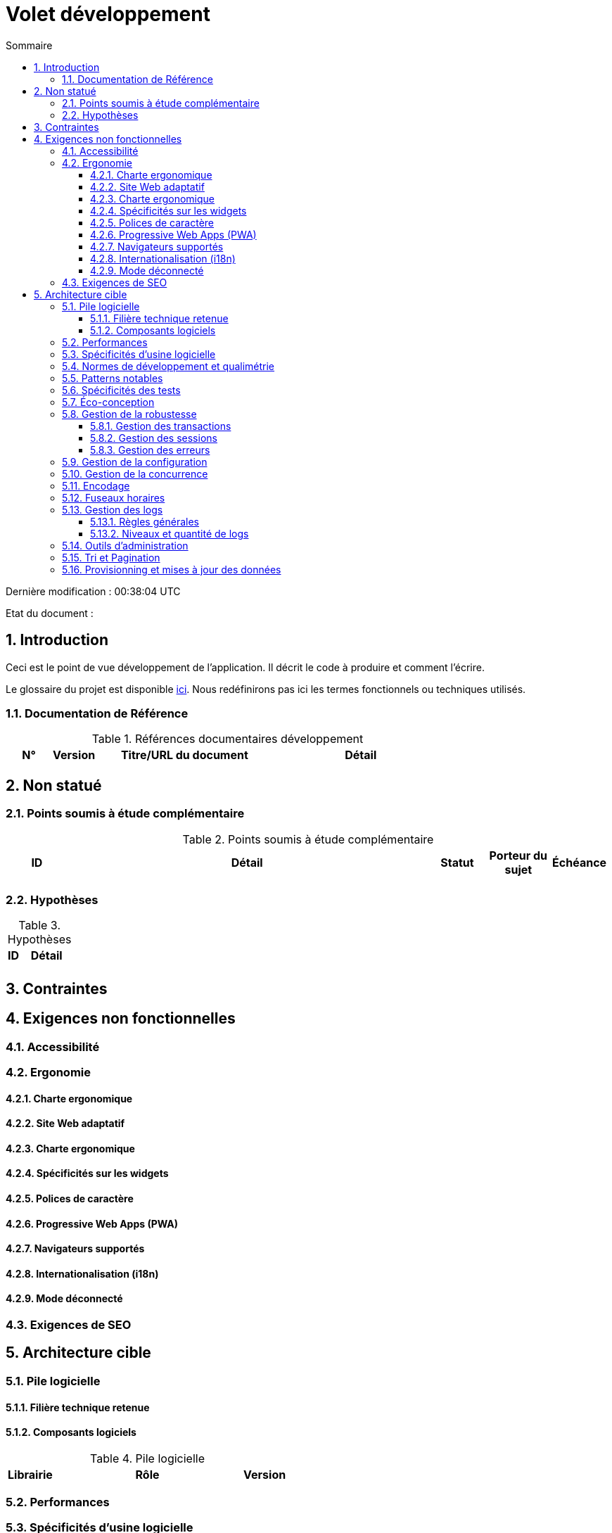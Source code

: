 = Volet développement
:sectnumlevels: 4
:toclevels: 4
:sectnums: 4
:toc: left
:icons: font
:toc-title: Sommaire

Dernière modification : {doctime} 

Etat du document : 

== Introduction
Ceci est le point de vue développement de l’application. Il décrit le code à produire et comment l'écrire.

Le glossaire du projet est disponible link:glossaire.adoc[ici]. Nous redéfinirons pas ici les termes fonctionnels ou techniques utilisés.

=== Documentation de Référence

.Références documentaires développement
[cols="1,1,4,4"]
|====
|N°|Version|Titre/URL du document|Détail

|
|
|

|====

== Non statué
=== Points soumis à étude complémentaire
.Points soumis à étude complémentaire
[cols="1,6,1,1,1"]
|====
|ID|Détail|Statut|Porteur du sujet  | Échéance

|
|
|
|
|

|====


=== Hypothèses
.Hypothèses
[cols="1,4"]
|====
|ID|Détail

|
|

|====

== Contraintes


== Exigences non fonctionnelles

=== Accessibilité

=== Ergonomie

==== Charte ergonomique

==== Site Web adaptatif

==== Charte ergonomique
 
==== Spécificités sur les widgets

==== Polices de caractère

====  Progressive Web Apps (PWA)

==== Navigateurs supportés

==== Internationalisation (i18n)

==== Mode déconnecté

=== Exigences de SEO

== Architecture cible

=== Pile logicielle

==== Filière technique retenue

==== Composants logiciels

.Pile logicielle
[cols="1,4,1"]
|====
|Librairie|Rôle|Version 

|====

=== Performances

=== Spécificités d’usine logicielle

=== Normes de développement et qualimétrie 

=== Patterns notables

=== Spécificités des tests

=== Éco-conception

=== Gestion de la robustesse
==== Gestion des transactions
==== Gestion des sessions
==== Gestion des erreurs

=== Gestion de la configuration

=== Gestion de la concurrence

=== Encodage

=== Fuseaux horaires

=== Gestion des logs
==== Règles générales
==== Niveaux et quantité de logs

=== Outils d'administration

=== Tri et Pagination

=== Provisionning et mises à jour des données